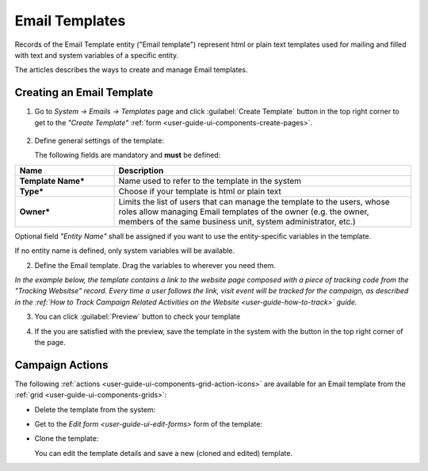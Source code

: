 
.. _user-guide-email-templates:

Email Templates
===============

Records of the Email Template entity ("Email template") represent html or plain text templates used for
mailing and filled with text and system variables of a specific entity. 

The articles describes the ways to create and manage Email templates. 


.. _user-guide-email-templates-create:

Creating an Email Template
---------------------------

1. Go to *System → Emails → Templates* page and click :guilabel:`Create Template` button in the top right corner to 
   get to the *"Create Template"* :ref:`form <user-guide-ui-components-create-pages>`.
   
  |email_template_create|

2. Define general settings of the template:

   The following fields are mandatory and **must** be defined:
  
.. csv-table::
  :header: "**Name**","**Description**"
  :widths: 10, 30

  "**Template Name***","Name used to refer to the template in the system"
  "**Type***","Choose if your template is html or plain text"
  "**Owner***","Limits the list of users that can manage the template to the users, whose roles allow managing 
  Email templates of the owner (e.g. the owner, members of the same business unit, system administrator, etc.)"
 
Optional field *"Entity Name"* shall be assigned if you want to use the entity-specific variables in the template.

If no entity name is defined, only system variables will be available.

2. Define the Email template. Drag the variables to wherever you need them.

.. image:: ./img/marketing/email_template_ex.png

*In the example below, the template contains a link to the website page composed with a piece of tracking code from the
"Tracking Websitse" record. Every time a user follows the link, visit event will be tracked for the campaign, as 
described in the :ref:`How to Track Campaign Related Activities on the Website <user-guide-how-to-track>` guide.*   

3. You can click :guilabel:`Preview` button to check your template

.. image:: ./img/marketing/email_template_preview.png

4. If the you are satisfied with the preview, save the template in the system with the button in the top right corner of
   the page.


.. _user-guide-email-templates-actions:

Campaign Actions
----------------

The following :ref:`actions <user-guide-ui-components-grid-action-icons>` are available for an Email template from 
the :ref:`grid <user-guide-ui-components-grids>`:

.. image:: ./img/marketing/email_template_actions.png

- Delete the template from the system: |IcDelete| 

- Get to the `Edit form <user-guide-ui-edit-forms>` form of the template: |IcEdit| 

- Clone the  template:  |IcClone|
  
  You can edit the template details and save a new (cloned and edited) template.  

  
.. |IcDelete| image:: ./img/buttons/IcDelete.png
   :align: middle

.. |IcEdit| image:: ./img/buttons/IcEdit.png
   :align: middle
   
.. |IcClone| image:: ./img/buttons/IcClone.png
   :align: middle
   
.. |BGotoPage| image:: ./img/buttons/BGotoPage.png
   :align: middle
   
.. |Bdropdown| image:: ./img/buttons/Bdropdown.png
   :align: middle

.. |BCrLOwnerClear| image:: ./img/buttons/BCrLOwnerClear.png
   :align: middle
   
.. |email_template_create| image:: ./img/marketing/email_template_create.png